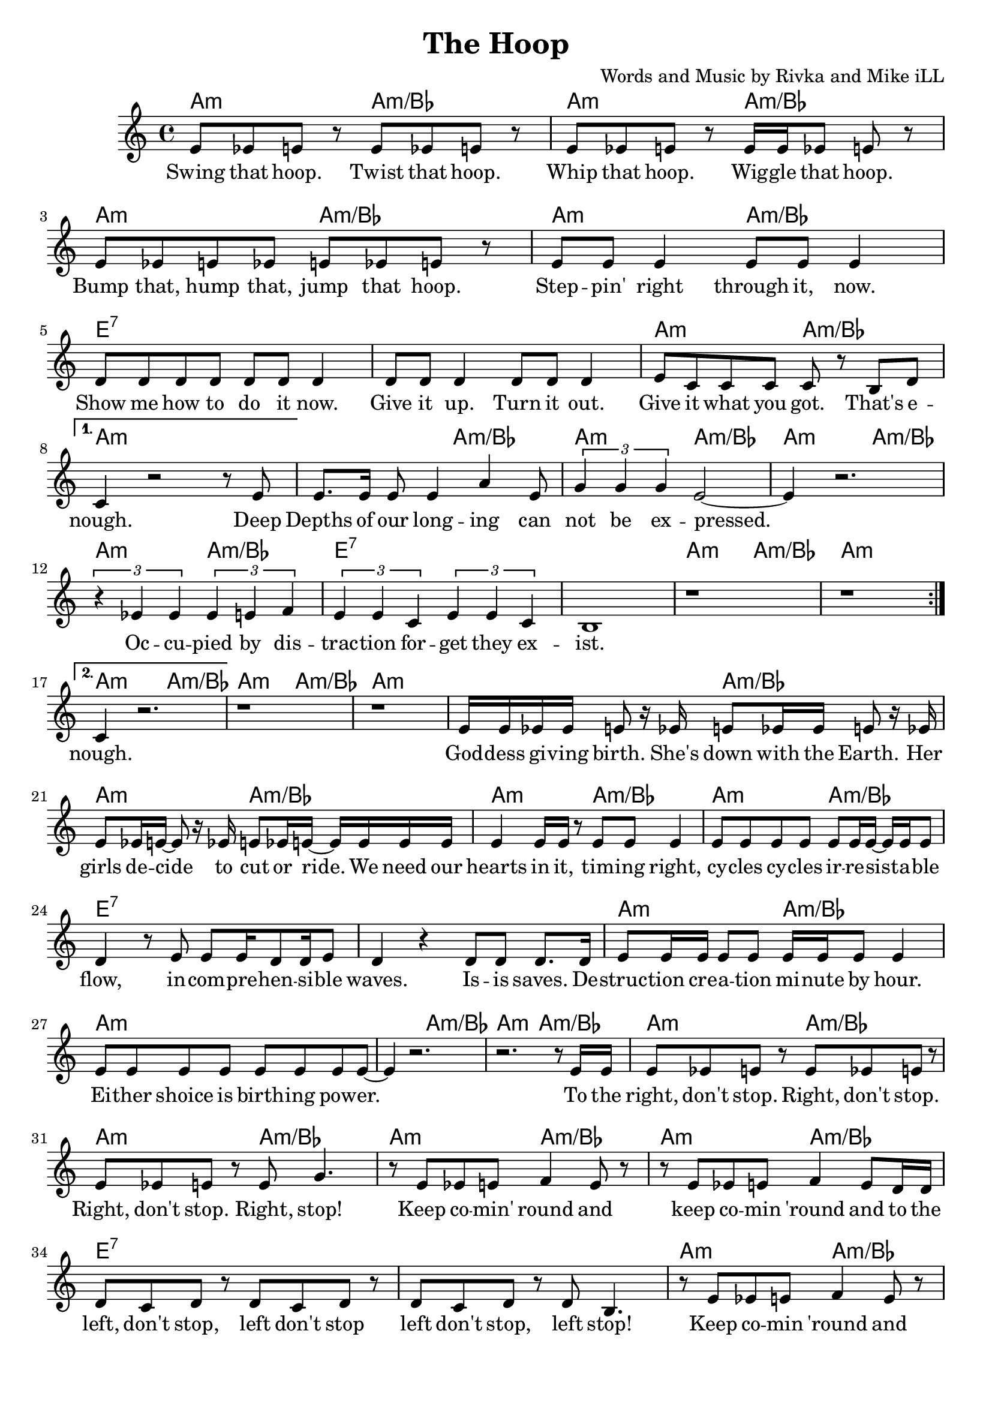 \version "2.18.2"

\header {
  title = "The Hoop"
  composer = "Words and Music by Rivka and Mike iLL"
  tagline = "Copyright R. and M. Kilmer Creative Commons Attribution-NonCommercial, BMI"
}

\paper{ print-page-number = ##f bottom-margin = 0.5\in }

melody = \relative c' {
  \clef treble
  \key a \minor
  \time 4/4
  \set Score.voltaSpannerDuration = #(ly:make-moment 4/4)
  \repeat volta 2 {
  % CHORUS
  e8 ees e r e ees e r | e ees e r e16 e ees8 e r |
  e ees e ees e ees e r | e e e4 e8 e e4 |
  d8 d d d d d d4 | d8 d d4 d8 d d4 |
  e8 c c c c r b d | 
  }
  \alternative {

		{
		c4 r2 r8 e8 |

		% Verse 1
		e8. e16 e8 e4 a e8 | \times 2/3 { g4 g g } e2~ |
		e4 r2. | \times 2/3 { r4 ees ees } \times 2/3 { ees e f } |
		\times 2/3 { e4 e c } \times 2/3 { e4 e c } | b1 |
		| r1 | r1 |
		} 
		{
		c4 r2. | r1 | r1 |

		% Verse 2
		e16 e ees ees e8 r16 ees e8 ees16 ees e8 r16 ees | e8 ees16 e~ e8 r16 ees e8 ees16 e~ e e e e |
		| e4 e16 e r8 e e e4 | e8 e e e e8 e16 e~ e e e8 | % hearts ... cycles cycles ... flow
		d4 r8 e e e16 d8 d16 e8 | d4 r d8 d d8. d16 | % incomprehensible ... Isis saves. De
		e8 e16 e e8 e e16 e e8 e4 | e8 e e e e e e e~ |
		e4 r2. | r2. r8 e16 e | % to the
		e8 ees e r e ees e r | e ees e r e g4. | % right stop
		r8 e ees e f4 e8 r | r8 e ees e f4 e8 d16 d | % and to the
		d8 c d r d c d r | d c d r d b4. | % left stop
		r8 e ees e f4 e8 r | r8 e ees e f4 e8 r | % and 

		%CHORUS
		\repeat volta 2 {
		e4. e8 a2 | g8 g g g4 f4 r8 | % hoop ... me
		e e e e d d4 r8 | c c c c b b4 r8 |
		e4. e8 g2 | r8 f4. f8. e16 e8 r | % in the hoop in destiny
		r d4. d8. c16 c4 | c b2. |
			}
		} 
    	}
  }


text =  \lyricmode {
 Swing that hoop. Twist that hoop.
 Whip that hoop. Wig -- gle that hoop.
 Bump that, hump that, jump that hoop.
 Step -- pin' right through it, now.
 Show me how to do it now. Give it up. Turn it out.
 Give it what you got. That's e -- nough. Deep

 Depths of our long -- ing can not be ex -- pressed.
 Oc -- cu -- pied by dis -- trac -- tion for -- get they ex -- ist.

 nough.  God -- dess gi -- ving birth. She's
 down with the Earth. Her girls de -- cide to cut or ride. We need our
 hearts in it, tim -- ing right, cy -- cles cy -- cles ir -- re -- sist -- a -- ble
 flow, in -- com -- pre -- hen -- si -- ble waves. Is -- is saves. De --
 struc -- tion cre -- a -- tion mi -- nute by hour. Ei -- ther shoice is birth -- ing pow -- er.

 To the right, don't stop. Right, don't stop. Right, don't stop. Right, stop!
 Keep co -- min' round and keep co -- min 'round and to the
 left, don't stop, left don't stop left don't stop, left stop!
 Keep co -- min 'round and keep co -- min 'round and_(the)

 Hoop is back. God -- dess sur -- round me. 
 Ol -- der than in -- no -- cence, tru -- er than ho -- nes -- ty 
 In the hoop. In des -- ti -- ny
 In my -- ste -- ry, hoo -- pin' 
}

ajam = \chordmode { a2:m a2:m/bes }
ejam = \chordmode { e1:7 }
jusa = \chordmode { a1:m }
test = \chordmode { c1 }

harmonies =  {
  \ajam \ajam \ajam \ajam
  \ejam \ejam \ajam \jusa
  
  \ajam \ajam \ajam \ajam
  \ejam \ejam \ajam \jusa
  
  \ajam \ajam
  \jusa

  \ajam \ajam \ajam \ajam
  \ejam \ejam \ajam \jusa

  \ajam \ajam

  \ajam \ajam \ajam \ajam
  \ejam \ejam \ajam \jusa

  \ajam \ajam \ajam \ajam
  \ejam \ejam \ajam \jusa
}

\score {
  <<
    \new ChordNames {
      \set chordChanges = ##t
      \harmonies
    }
    \new Voice = "one" { \melody }
    \new Lyrics \lyricsto "one" \text
  >>
  \layout { }
  \midi { }
}

%Additional Verses
    \markup \fill-line {
	\column {
	"More verses:"
	" "
	"The rapid fire section:"
	" "
	"Arms out, head back. Ready for the sunrise."
	"Wind speaks from the East, come to the feast."
	"Quarter turn clockwise, hands to the sky"
	"Sing from the South, never burn out"
	"Turn another forty-five, finger wave energize,"
	"Love from the west, medicine chest"
	"Rotate once more, palms to the dry floor"
	"Hands from the North, seeds to the Earth."
	" "
	"Earring, nose ring, lip ring, wedding ring."
	"Weather men guess what clouds and winds bring"
	"Monacle, bracelet, arm band handcuff"
	"And I can’t get enough of watching hooping looping"
	"And all surprises bringing"
	"No beginning and there was no end"
	"That’s why I’m singing"
	" "
	"Melodic verse:"
	" "
	"Through four renunciations, attain perfection"
	"Leave life without regret, expect no reward"
	" "
	"Keep comin’ round and repeat repeat repeat"
	}
}
